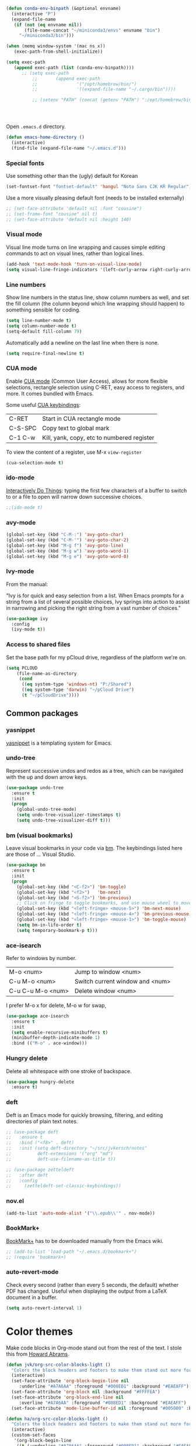 #+BEGIN_SRC emacs-lisp
(defun conda-env-binpath (&optional envname)
  (interactive "P")
  (expand-file-name
   (if (not (eq envname nil))
       (file-name-concat "~/miniconda3/envs" envname "bin")
     "~/miniconda3/bin")))

(when (memq window-system '(mac ns x))
   (exec-path-from-shell-initialize))

(setq exec-path
   (append exec-path (list (conda-env-binpath))))
      ;; (setq exec-path
          ;;       (append exec-path
          ;;               '("/opt/homebrew/bin/")
          ;;               '((expand-file-name "~/.cargo/bin"))))

          ;; (setenv "PATH" (concat (getenv "PATH") ":/opt/homebrew/bin:~/.cargo/bin"))




#+END_SRC


Open ~.emacs.d~ directory.


#+BEGIN_SRC emacs-lisp
  (defun emacs-home-directory ()
    (interactive)
    (find-file (expand-file-name "~/.emacs.d")))
#+END_SRC


*** Special fonts

    Use something other than the (ugly) default for Korean

#+BEGIN_SRC emacs-lisp
(set-fontset-font "fontset-default" 'hangul "Noto Sans CJK KR Regular")
#+END_SRC


    Use a more visually pleasing default font (needs to be installed externally)

#+BEGIN_SRC emacs-lisp
  ;; (set-face-attribute 'default nil :font "cousine")
  ;; (set-frame-font "cousine" nil t)
  ;; (set-face-attribute 'default nil :height 140)
#+END_SRC


*** Visual mode

Visual line mode turns on line wrapping and causes simple editing commands
to act on visual lines, rather than logical lines.

#+BEGIN_SRC emacs-lisp
(add-hook 'text-mode-hook 'turn-on-visual-line-mode)
(setq visual-line-fringe-indicators '(left-curly-arrow right-curly-arrow))
#+END_SRC

*** Line numbers

Show line numbers in the status line, show column numbers as well, and set the
fill column (the column beyond which line wrapping should happen) to
something sensible for coding.

#+BEGIN_SRC emacs-lisp
(setq line-number-mode t)
(setq column-number-mode t)
(setq-default fill-column 79)
#+END_SRC

Automatically add a newline on the last line when there is none.

#+BEGIN_SRC emacs-lisp
(setq require-final-newline t)
#+END_SRC

*** CUA mode

Enable [[https://www.emacswiki.org/emacs/CuaMode][CUA mode]] (Common User Access), allows for more flexible selections,
rectangle selection using C-RET, easy access to registers, and more. It comes
bundled with Emacs.

Some useful [[http://www.gnu.org/software/emacs/manual/html_node/emacs/CUA-Bindings.html#CUA-Bindings][CUA keybindings]]:

|-----------+--------------------------------------------|
| C-RET     | Start in CUA rectangle mode                |
| C-S-SPC   | Copy text to global mark                   |
| C-1 C-w   | Kill, yank, copy, etc to numbered register |
|-----------+--------------------------------------------|

To view the content of a register, use M-x ~view-register~

#+BEGIN_SRC emacs-lisp
(cua-selection-mode t)
#+END_SRC

*** ido-mode

[[https://www.emacswiki.org/emacs/InteractivelyDoThings][Interactively Do Things]]: typing the first few characters of a buffer to switch
to or a file to open will narrow down successive choices.

#+BEGIN_SRC emacs-lisp
;;(ido-mode t)
#+END_SRC

*** avy-mode

#+BEGIN_SRC emacs-lisp
  (global-set-key (kbd "C-M-:") 'avy-goto-char)
  (global-set-key (kbd "C-M-'") 'avy-goto-char-2)
  (global-set-key (kbd "M-g f") 'avy-goto-line)
  (global-set-key (kbd "M-g w") 'avy-goto-word-1)
  (global-set-key (kbd "M-g e") 'avy-goto-word-0)
#+END_SRC

*** Ivy-mode

    From the manual:

    "Ivy is for quick and easy selection from a list. When Emacs prompts for a
    string from a list of several possible choices, Ivy springs into action to
    assist in narrowing and picking the right string from a vast number of
    choices."

#+BEGIN_SRC emacs-lisp
  (use-package ivy
    :config
    (ivy-mode t))    
#+END_SRC

*** Access to shared files

    Set the base path for my pCloud drive, regardless of the platform we're on.

#+BEGIN_SRC emacs-lisp
  (setq PCLOUD
      (file-name-as-directory
       (cond
        ((eq system-type 'windows-nt) "P:/Shared")
        ((eq system-type 'darwin) "~/pCloud Drive")
        (t "~/pCloudDrive"))))
#+END_SRC

** Common packages

*** yasnippet

[[https://github.com/capitaomorte/yasnippet/blob/master/README.mdown][yasnippet]] is a templating system for Emacs.

*** undo-tree

Represent successive undos and redos as a tree, which can be navigated with the
up and down arrow keys.

 #+BEGIN_SRC emacs-lisp
   (use-package undo-tree
     :ensure t
     :init
     (progn
       (global-undo-tree-mode)
       (setq undo-tree-visualizer-timestamps t)
       (setq undo-tree-visualizer-diff t)))
 #+END_SRC

*** bm (visual bookmarks)

Leave visual bookmarks in your code via [[https://github.com/joodland/bm][bm]]. The keybindings listed here are
those of ... Visual Studio.

#+BEGIN_SRC emacs-lisp
  (use-package bm
    :ensure t
    :init
    (progn
      (global-set-key (kbd "<C-f2>") 'bm-toggle)
      (global-set-key (kbd "<f2>")   'bm-next)
      (global-set-key (kbd "<S-f2>") 'bm-previous)
      ;; Click on fringe to toggle bookmarks, and use mouse wheel to move between them.
      (global-set-key (kbd "<left-fringe> <mouse-5>") 'bm-next-mouse)
      (global-set-key (kbd "<left-fringe> <mouse-4>") 'bm-previous-mouse)
      (global-set-key (kbd "<left-fringe> <mouse-1>") 'bm-toggle-mouse)
      (setq bm-in-lifo-order t)
      (setq temporary-bookmark-p t)))
#+END_SRC

*** ace-isearch

Refer to windows by number.

| M-o <num>         | Jump to window <num>            |
| C-u M-o <num>     | Switch current window and <num> |
| C-u C-u M-o <num> | Delete window <num>             |

I prefer M-o x for delete, M-o w for swap, 

#+BEGIN_SRC emacs-lisp
  (use-package ace-isearch
    :ensure t
    :init
    (setq enable-recursive-minibuffers t)
    (minibuffer-depth-indicate-mode 1)
    :bind (("M-o" . ace-window)))
#+END_SRC

*** Hungry delete

Delete all whitespace with one stroke of backspace.

#+BEGIN_SRC emacs-lisp
  (use-package hungry-delete
    :ensure t)
#+END_SRC

*** deft

    Deft is an Emacs mode for quickly browsing, filtering, and editing
    directories of plain text notes.

#+BEGIN_SRC emacs-lisp :results silent
  ;; (use-package deft
  ;;   :ensure t
  ;;   :bind ("<f8>" . deft)
  ;;   :init (setq deft-directory "~/src/jvkersch/notes"
  ;; 	      deft-extensions '("org" "md")
  ;; 	      deft-use-filename-as-title t))

  ;; (use-package zetteldeft
  ;;   :after deft
  ;;   :config
  ;;     (zetteldeft-set-classic-keybindings))
#+END_SRC


*** nov.el
#+BEGIN_SRC emacs-lisp
(add-to-list 'auto-mode-alist '("\\.epub\\'" . nov-mode))
#+END_SRC

*** BookMark+

    [[https://www.emacswiki.org/emacs/BookmarkPlus][BookMark+]] has to be downloaded manually from the Emacs wiki.

#+BEGIN_SRC emacs-lisp
  ;; (add-to-list 'load-path "~/.emacs.d/bookmark+")
  ;; (require 'bookmark+)
#+END_SRC


*** auto-revert-mode

    Check every second (rather than every 5 seconds, the default) whether PDF
    has changed. Useful when displaying the output from a LaTeX document in a
    buffer.

    #+BEGIN_SRC emacs-lisp
      (setq auto-revert-interval 1)    
    #+END_SRC

* Color themes

Make code blocks in Org-mode stand out from the rest of the text. I stole this
from [[https://github.com/howardabrams/dot-files/blob/master/emacs-mac.org][Howard Abrams]].

#+BEGIN_SRC emacs-lisp
(defun jvk/org-src-color-blocks-light ()
  "Colors the block headers and footers to make them stand out more for lighter themes"
  (interactive)
  (set-face-attribute 'org-block-begin-line nil
     :underline "#A7A6AA" :foreground "#008ED1" :background "#EAEAFF")
  (set-face-attribute 'org-block nil :background "#FFFFEA")
  (set-face-attribute 'org-block-end-line nil
     :overline "#A7A6AA" :foreground "#008ED1" :background "#EAEAFF")
  (set-face-attribute 'mode-line-buffer-id nil :foreground "#005000" :bold t))

(defun ha/org-src-color-blocks-light ()
  "Colors the block headers and footers to make them stand out more for lighter themes"
  (interactive)
  (custom-set-faces
   '(org-block-begin-line
    ((t (:underline "#A7A6AA" :foreground "#008ED1" :background "#EAEAFF"))))
   '(org-block-background
     ((t (:background "#FFFFEA"))))
   '(org-block
     ((t (:background "#FFFFEA"))))
   '(org-block-end-line
     ((t (:overline "#A7A6AA" :foreground "#008ED1" :background "#EAEAFF"))))

   '(mode-line-buffer-id ((t (:foreground "#005000" :bold t))))
   '(which-func ((t (:foreground "#008000"))))))

(defun ha/org-src-color-blocks-dark ()
  "Colors the block headers and footers to make them stand out more for dark themes"
  (interactive)
  (custom-set-faces
   '(org-block-begin-line
     ((t (:foreground "#008ED1" :background "#002E41"))))
   '(org-block-background
     ((t (:background "#444444"))))
   '(org-block-end-line
     ((t (:foreground "#008ED1" :background "#002E41"))))

   '(mode-line-buffer-id ((t (:foreground "black" :bold t))))
   '(which-func ((t (:foreground "green"))))))
#+END_SRC

#+BEGIN_SRC emacs-lisp
  (add-to-list 'load-path "~/src/nano-emacs")

  ;; (setq nano-font-family-monospaced "Roboto Mono")
  ;; (setq nano-font-family-proportional "Fira Sans")
  ;; (setq nano-font-size 14)
  ;; (require 'nano-layout)
  (require 'nano-faces)
  (require 'nano-theme)  
  (require 'nano-theme-light)
  (require 'nano-theme-dark)

  (nano-theme-set-dark)
  ;;(nano-theme-set-light)
  (nano-refresh-theme)

  ;;(require 'nano-defaults)
  (require 'nano-modeline)

  ;;(require 'nano-compact)
#+END_SRC

Override some nano fonts.

#+BEGIN_SRC emacs-lisp
(defface nano-face-popout-reverse
  '((t (:inverse-video t :inherit nano-face-popout)))
  "Face for reverse-video highlights"
  :group 'custom)

(set-face 'show-paren-match 'nano-face-popout-reverse)
#+END_SRC

* Org-mode


** Basic Org customization

#+BEGIN_SRC emacs-lisp
(setq org-adapt-indentation t)
#+END_SRC

#+BEGIN_SRC emacs-lisp
    (add-hook 'org-mode-hook
              (lambda ()
                (setq-default indent-tabs-mode nil)))

    (setq org-directory
        (file-name-as-directory "~/Dropbox/org-documents"))

    (global-set-key "\C-cl" 'org-store-link)
    (global-set-key "\C-ca" 'org-agenda)
    (global-set-key "\C-cc" 'org-capture)
    (global-set-key "\C-cb" 'org-switchb)

    (add-to-list 'auto-mode-alist '("\\.org$" . org-mode))

    (setq org-tags-column -90)
    (setq org-src-fontify-natively t)
#+END_SRC


** org-todo

#+BEGIN_SRC emacs-lisp
  (setq org-log-done t)

  ; org clock mode.
  (setq org-clock-persist 'history)
  (org-clock-persistence-insinuate)

  (setq org-todo-keywords
        '((sequence "TODO" "IN-PROGRESS" "PENDING" "|" "DONE" "CANCELLED")))


(setq org-todo-keyword-faces
      '(("TODO" :foreground "dodgerblue2" :weight bold)
        ("IN-PROGRESS" . (:foreground "red" :weight bold))
        ("NEXT" . (:foreground "orange" :weight bold))
        ("WAITING" . (:foreground "yellow" :weight bold))
        ("DONE" :foreground "gray")))
#+END_SRC


** org-agenda

#+BEGIN_SRC emacs-lisp
(setq org-agenda-files
      (mapcar 'file-truename (list org-directory)))
#+END_SRC

Adapted from [[https://www.labri.fr/perso/nrougier/GTD/index.html][Get Things Done with Emacs (Nicolas Rougier)]].

#+BEGIN_SRC emacs-lisp
(setq org-agenda-custom-commands
      '(("g" "Get Things Done (GTD)"
         ((agenda ""
                  ((org-agenda-span 'day)
                   (org-deadline-warning-days 0)))
          (agenda nil
                  ((org-agenda-entry-types '(:deadline))
                   ;;(org-agenda-format-date "")
                   (org-agenda-overriding-header "\nDeadlines")))
          (todo "IN-PROGRESS"
                ((org-agenda-skip-function
                  '(org-agenda-skip-entry-if 'deadline))
                 (org-agenda-overriding-header "\nIn progress\n")))
          (tags-todo "inbox"
                     ((org-agenda-prefix-format "  %?-12t% s")
                      (org-agenda-overriding-header "\nInbox\n")))
          (tags "CLOSED>=\"<today>\""
                ((org-agenda-overriding-header "\nCompleted today\n")))))
        ("n" "Next tasks"
         ((todo "NEXT"
                ((org-agenda-overriding-header "\nTasks\n")))))
        ("p" "In progress"
         ((todo "IN-PROGRESS"
                ((org-agenda-overriding-header "\nIn progress\n")))))
        ("d" "Deadlines"
         ((agenda nil
                  ((org-deadline-warning-days 7)))))))
                   
#+END_SRC


** org-babel

#+BEGIN_SRC emacs-lisp
(org-babel-do-load-languages
 'org-babel-load-languages
 '((shell . t)
   (python . t)
   (R . t)
   (ruby . t)
   (sqlite . t)
   (perl . t)))
#+END_SRC


** org-bullets

Show org-mode bullets as UTF-8 characters.

#+BEGIN_SRC emacs-lisp
  (use-package org-bullets
    :ensure t
    :hook (org-mode . org-bullets-mode))
#+END_SRC


** org-download

Allows for easy saving of file resources (mostly images) to org
directories. The ~org-download-method~ customization is taken directly from the
[[https://coldnew.github.io/hexo-org-example/2018/05/22/use-org-download-to-drag-image-to-emacs/][coldnew]] blog (I've only changed the name to make it fit my naming scheme
better).

#+BEGIN_SRC emacs-lisp
  (defun jvk/org-download-method (link)
    "Provide file location to store resources."
    (let ((filename
	   (file-name-nondirectory
	    (car (url-path-and-query
		  (url-generic-parse-url link)))))
	  (dirname (file-name-sans-extension (buffer-name)) ))
      (unless (file-exists-p dirname)
	(make-directory dirname))
      (message "Saving file '%s' to directory '%s'..." filename dirname)
      (expand-file-name filename dirname)))

  (use-package org-download
    :ensure t
    :init
    (setq org-download-method 'jvk/org-download-method))
#+END_SRC

** Refile targets

#+BEGIN_SRC emacs-lisp
  (setq org-refile-targets '((nil :maxlevel . 9)
                             (org-agenda-files :maxlevel . 9)))
  (setq org-outline-path-complete-in-steps nil)
  (setq org-refile-use-outline-path 'file)
#+END_SRC

** org-capture

#+BEGIN_SRC emacs-lisp
  (setq jvk/gtd-file (concat org-directory "gtd.org"))
  (setq org-default-notes-file (concat org-directory "inbox.org"))

  (setq org-capture-templates
        '(("t" "Todo" entry (file+headline org-default-notes-file "Tasks")
           "** TODO %?")
          ("n" "Note" item (file+headline org-default-notes-file "Notes")
           "%?")
          ("w" "Waiting for" item (file+headline org-default-notes-file "Waiting for")
           "%?")
          ("c" "Communication" item (file+headline org-default-notes-file "Communications to make")
           "%?")))
#+END_SRC

** org-download

#+BEGIN_SRC emacs-lisp   
  (use-package org-download
    :ensure t
    :after org
    :defer nil
    :config
    (setq org-download-timestamp "%Y%m%d-%H%M%S_")
    (setq org-image-actual-width 300))
#+END_SRC


** org-journal

   Default keybindings:

   - C-c C-f - go to the next journal file.
   - C-c C-b - go to the previous journal file.
   - C-c C-j - insert a new entry into the current journal file (creates the file if not present).
   - C-c C-s - search the journal for a string.

#+BEGIN_SRC emacs-lisp
  (use-package org-journal
    :ensure t
    :init
    ;; Change default prefix key; needs to be set before loading org-journal
    (setq org-journal-prefix-key "C-c j ")
    :config
    (setq org-journal-dir (concat org-directory "journal"))
    (setq org-journal-file-format "%Y-%m-%d.org"))
#+END_SRC

#+BEGIN_SRC emacs-lisp
  (use-package emacsql-sqlite-builtin
    :ensure t)

  (use-package org-roam
    :ensure t
    :init
    (setq org-roam-v2-ack t)
    :after (org emacsql-sqlite-builtin)
    :custom
    (org-roam-directory "~/src/jvkersch/org-notes/pages")
    (org-roam-dailies-directory "journals/")
    (org-roam-capture-templates
     '(("d" "default" plain
        "%?" :target
        (file+head "pages/${slug}.org" "#+title: ${title}\n"))))
    (org-roam-completion-everywhere t)
    (org-roam-database-connector 'sqlite-builtin)      
    :bind (("C-c n l" . org-roam-buffer-toggle)
           ("C-c n f" . org-roam-node-find)
           ("C-c n i" . org-roam-node-insert)
           :map org-mode-map
           ("C-M-i"    . completion-at-point))
    :config
    (org-roam-setup))
#+END_SRC

#+BEGIN_SRC emacs-lisp
  ;; (load-library "org-roam-ui")
#+END_SRC

Prevent org-roam-ui from showing citations of papers as pseudo-nodes in the
graph.

#+BEGIN_SRC emacs-lisp
  (defun org-roam-ui--filter-citations (links)
  "Filter out the citations from LINKS."
  nil)
#+END_SRC

#+BEGIN_SRC emacs-lisp
(use-package consult-org-roam
   :ensure t
   :after org-roam
   :init
   (require 'consult-org-roam)
   ;; Activate the minor mode
   (consult-org-roam-mode 1)
   :custom
   ;; Use `ripgrep' for searching with `consult-org-roam-search'
   (consult-org-roam-grep-func #'consult-ripgrep)
   ;; Configure a custom narrow key for `consult-buffer'
   (consult-org-roam-buffer-narrow-key ?r)
   ;; Display org-roam buffers right after non-org-roam buffers
   ;; in consult-buffer (and not down at the bottom)
   (consult-org-roam-buffer-after-buffers t)
   :config
   ;; Eventually suppress previewing for certain functions
   (consult-customize
    consult-org-roam-forward-links
    :preview-key (kbd "M-."))
   :bind
   ;; Define some convenient keybindings as an addition
   ("C-c n e" . consult-org-roam-file-find)
   ("C-c n b" . consult-org-roam-backlinks)
   ("C-c n l" . consult-org-roam-forward-links)
   ("C-c n r" . consult-org-roam-search))
#+END_SRC
** Interaction with Zotero

   Open Zotero links (generated with [[https://github.com/wshanks/Zutilo][Zutilo]]).
   
#+BEGIN_SRC emacs-lisp
(defun zotero-open (zotero-link)
  (start-process "zotero_open" nil "open" (concat "zotero:" zotero-link)))

(org-link-set-parameters "zotero" :follow #'zotero-open)   
#+END_SRC

** org-cite

   Configuration adapted from:

   - [[https://kristofferbalintona.me/posts/202206141852/]]
   - [[https://blog.tecosaur.com/tmio/2021-07-31-citations.html]]
   
#+BEGIN_SRC emacs-lisp
  (require 'oc-csl)
  (setq org-cite-global-bibliography '("~/Dropbox/org-documents/references.bib"))
  (setq org-cite-export-processors
        '((latex . biblatex)                               
          (t . (csl "harvard-cite-them-right.csl"))))

  (setq org-cite-csl-styles-dir
        (expand-file-name "~/Zotero/styles/"))

  ;; (use-package citar
  ;;   :no-require
  ;;   :custom
  ;;   (citar-bibliography '("~/Dropbox/org-documents/references.bib"))
  ;;   (org-cite-insert-processor 'citar)
  ;;   (org-cite-follow-processor 'citar)
  ;;   (org-cite-activate-processor 'citar)
  ;;   (citar-bibliography org-cite-global-bibliography)
  ;;   ;; optional: org-cite-insert is also bound to C-c C-x C-@
  ;;   :bind
  ;;   (:map org-mode-map :package org ("C-c b" . #'org-cite-insert)))

#+END_SRC

** Miscellaneous customizations for org-mode

#+BEGIN_SRC emacs-lisp
(defun gtd ()
  "Open GTD buffer"
  (interactive)
  (find-file jvk/gtd-file))
#+END_SRC


** Structured notetaking with org-mode (in progress)

#+BEGIN_SRC emacs-lisp
  ;; (defvar jvk/zettel-base-directory
  ;;   (expand-file-name "~/src/jvkersch/notes"))

  ;; ;; Adapted from org-roam (https://github.com/jethrokuan/org-roam)
  ;; (defun org-roam--extract-global-props (props)
  ;;   "Extract PROPS from the current org buffer.
  ;; The search terminates when the first property is encountered."
  ;;   (let ((buf (org-element-parse-buffer))
  ;;         res)
  ;;     (dolist (prop props)
  ;;       (let ((p (org-element-map buf 'keyword
  ;;                  (lambda (kw)
  ;;                    (when (string= (org-element-property :key kw) prop)
  ;;                      (org-element-property :value kw)))
  ;;                  :first-match t)))
  ;;         (push (cons prop p) res)))
  ;;     res))

  ;; (defun jvk/extract-title ()
  ;;   (interactive)
  ;;   "Extract the TITLE property from the current org buffer."
  ;;     (let ((props (org-roam--extract-global-props '("TITLE"))))
  ;;       (cdr (assoc "TITLE" props))))

  ;; (defun jvk/extract-title-from-org-file (org-fname)
  ;;   (interactive)
  ;;   "Extract the TITLE property from a given org buffer."
  ;;   (with-temp-buffer
  ;;     (insert-file-contents org-fname)
  ;;     (jvk/extract-title)))

  ;; (defun jvk/capture-org-title ()
  ;;   (interactive)
  ;;   "Copy the TITLE of the current org buffer to the kill ring."
  ;;   (let ((title (jvk/extract-title)))
  ;;     (if title
  ;;         (kill-new title)
  ;;       (error "No TITLE property found in current buffer."))))

  ;; (defun isodate ()
  ;;   (interactive)
  ;;   (format-time-string "%Y-%m-%d"))

  ;; (defun jvk/create-new-zettel ()
  ;;   (interactive)
  ;;   (let* ((zettel-base-name
  ;;           (read-string "Enter zettel name: " (format "%s-" (isodate))))
  ;;          (zettel-path
  ;;           (concat (file-name-as-directory jvk/zettel-base-directory)
  ;;                   zettel-base-name)))
  ;;     (find-file zettel-path)))
#+END_SRC


* Coding modes

** Projectile

#+BEGIN_SRC emacs-lisp   
(use-package projectile
  :ensure t
  :pin melpa-stable
  :init
  (projectile-mode +1)
  :bind (:map projectile-mode-map
              ("s-p" . projectile-command-map)
              ("C-c p" . projectile-command-map)))
#+END_SRC

** XYZ

#+BEGIN_SRC emacs-lisp   
  (use-package lsp-mode
    :init
    ;; set prefix for lsp-command-keymap (few alternatives - "C-l", "C-c l")
    (setq lsp-keymap-prefix "C-c l")
    :hook (;; replace XXX-mode with concrete major-mode(e. g. python-mode)
           (python-mode . lsp)
           (julia-mode . lsp)
           ;; if you want which-key integration
           (lsp-mode . lsp-enable-which-key-integration))
    :commands lsp)

  ;; optionally
  (use-package lsp-ui :commands lsp-ui-mode)

  ;; (use-package lsp-julia
  ;;   :config
  ;;   (setq lsp-julia-default-environment "~/.julia/environments/v1.8"))
#+END_SRC


** quarto

#+BEGIN_SRC emacs-lisp
(use-package quarto-mode
   :mode (("\\.Rmd" . poly-quarto-mode)))
#+END_SRC   

** AucTeX

   Adapted from [[https://github.com/jwiegley/use-package/issues/379#issuecomment-246161500][use-package#379]].

#+BEGIN_SRC emacs-lisp
  (use-package latex
    :defer auctex
    :config
    (setq TeX-auto-save t)
    (setq TeX-parse-self t)

    (push
     '("latexmk" "latexmk --xelatex %s" TeX-run-TeX nil t
       :help "Run latexmk on file")
     TeX-command-list)
    (setq TeX-command-default "latexmk")
    (setq TeX-view-program-selection '((output-pdf "PDF Viewer")))
    (setq TeX-view-program-list
      '(("PDF Viewer" "/Applications/Skim.app/Contents/SharedSupport/displayline -b -g %n %o %b"))))
#+END_SRC


** Terraform scripts

Open Terraform scripts (.tf) in HCL mode

#+BEGIN_SRC emacs-lisp
  (use-package hcl-mode
    :ensure t
    :mode (("\\.tf" . hcl-mode)))
#+END_SRC


** C/C++ mode

#+BEGIN_SRC emacs-lisp
(defun c-hook ()
  "Styling for C and C++ modes."
  (c-toggle-auto-hungry-state t)
  (c-set-style "stroustrup")
  (setq c-basic-offset 4)
  (c-set-offset 'substatement-open 0)
  (c-set-offset 'inline-open 0))

(add-hook 'c-mode-hook   'c-hook)
(add-hook 'c++-mode-hook 'c-hook)

(c-set-offset 'innamespace 0)
#+END_SRC

Display .mod files (ngspice circuit files) in C mode.

#+BEGIN_SRC emacs-lisp
(add-to-list
  'auto-mode-alist
  '("\\.mod$" . c-mode))
#+END_SRC


** Shell scripts

Needs shellcheck to be installed.

#+BEGIN_SRC emacs-lisp
(add-hook 'sh-mode-hook 'flycheck-mode)
#+END_SRC


** Magit

#+BEGIN_SRC emacs-lisp
(global-set-key (kbd "M-g M-s") 'magit-status)
(global-set-key (kbd "M-g M-c") 'magit-checkout)
#+END_SRC

Show commit SHA in blame mode.

#+BEGIN_SRC emacs-lisp
(setq magit-blame-heading-format "%-20a %C %s %H")
#+END_SRC


** Cython mode

Open Sage Cython files (.spyx) as well as regular Cython/Pyrex files (.pyx) in
cython mode.

#+BEGIN_SRC emacs-lisp
  (use-package cython-mode
    :ensure t
    :mode (("\\.spyx" . cython-mode)
	   ("\\.pyx" . cython-mode)))
#+END_SRC


** Unix files

Not coding per se, but use [[https://wiki.archlinux.org/index.php/emacs#Syntax_Highlighting_for_Systemd_Files][syntax highlighting for Unix system files]].

#+BEGIN_SRC emacs-lisp
(add-to-list 'auto-mode-alist '("\\.service\\'" . conf-unix-mode))
(add-to-list 'auto-mode-alist '("\\.timer\\'" . conf-unix-mode))
(add-to-list 'auto-mode-alist '("\\.target\\'" . conf-unix-mode))
(add-to-list 'auto-mode-alist '("\\.mount\\'" . conf-unix-mode))
(add-to-list 'auto-mode-alist '("\\.automount\\'" . conf-unix-mode))
(add-to-list 'auto-mode-alist '("\\.slice\\'" . conf-unix-mode))
(add-to-list 'auto-mode-alist '("\\.socket\\'" . conf-unix-mode))
(add-to-list 'auto-mode-alist '("\\.path\\'" . conf-unix-mode))
#+END_SRC


** Python

   C-c C-c: send file to interpreter
   
#+BEGIN_SRC emacs-lisp
  ;; Python-specific customizations.
  (add-hook 'python-mode-hook     'flycheck-mode)
  (add-hook 'python-mode-hook     'python-docstring-mode)

  ;; Use Conda environments
  (setenv "WORKON_HOME" "~/miniconda3/envs/")

  ;; Use IPython if available
  (defun jvk/find-ipython ()
    (interactive)
    (when (executable-find "ipython")
      (setq python-shell-interpreter "ipython")
      (setq python-shell-interpreter-args "--simple-prompt")))
  (add-hook 'pyvenv-post-activate-hooks 'jvk/find-ipython)

  (use-package elpy
    :ensure t
    :init
    (elpy-enable))

  (use-package python-black
    :ensure t
    :after python
    :hook (python-mode . python-black-on-save-mode-enable-dwim))

  ;; Added #: to the fill regexp to reflow Python comments that have #: as the
  ;; comment marker (e.g. traits docstrings)
  (defun adjust-adaptive-fill-regexp ()
    (interactive)
    (setq adaptive-fill-regexp
          (purecopy "[ \t]*\\([-–!|#%;>*·•‣⁃◦]+:?[ \t]*\\)*")))
  (add-hook 'python-mode-hook 'adjust-adaptive-fill-regexp)

  ;; Python-pytest doesn't install on melpa because of a dependency on an outdated
  ;; version of transient.
  (add-to-list 'load-path "~/.emacs.d/emacs-python-pytest/")
  (use-package python-pytest
    :bind (("M-g t" . python-pytest-dispatch)))

#+END_SRC

Taken from [[[https://bitbucket.org/durin42/nosemacs]]].

#+BEGIN_SRC emacs-lisp
  ;; (require 'nose)
  ;; (add-hook 'python-mode-hook
  ;;           (lambda ()
  ;;             (local-set-key "\C-ca" 'nosetests-all)
  ;;             (local-set-key "\C-cm" 'nosetests-module)
  ;;             (local-set-key "\C-co" 'nosetests-one)
  ;;             (local-set-key "\C-cpa" 'nosetests-pdb-all)
  ;;             (local-set-key "\C-cpm" 'nosetests-pdb-module)
  ;;             (local-set-key "\C-cpo" 'nosetests-pdb-one)))
#+END_SRC


** Haskell

#+BEGIN_SRC emacs-lisp
;; Haskell mode
(add-hook 'haskell-mode-hook 'turn-on-haskell-doc-mode)
(add-hook 'haskell-mode-hook 'turn-on-haskell-indent)
#+END_SRC


** Golang

#+BEGIN_SRC emacs-lisp
;; Golang
;;(require 'go-mode)
(add-hook 'go-mode-hook
          (lambda ()
            (add-hook 'before-save-hook 'gofmt-before-save)
            (setq tab-width 4)
            (setq indent-tabs-mode 1)))
#+END_SRC

** Rust

#+BEGIN_SRC emacs-lisp
(use-package rustic
  :ensure
  :bind (:map rustic-mode-map
              ("M-j" . lsp-ui-imenu)
              ("M-?" . lsp-find-references)
              ("C-c C-c l" . flycheck-list-errors)
              ("C-c C-c a" . lsp-execute-code-action)
              ("C-c C-c r" . lsp-rename)
              ("C-c C-c q" . lsp-workspace-restart)
              ("C-c C-c Q" . lsp-workspace-shutdown)
              ("C-c C-c s" . lsp-rust-analyzer-status))
  :config
  ;; uncomment for less flashiness
  ;; (setq lsp-eldoc-hook nil)
  ;; (setq lsp-enable-symbol-highlighting nil)
  ;; (setq lsp-signature-auto-activate nil)

  ;; comment to disable rustfmt on save
  (setq rustic-format-on-save t)
  (add-hook 'rustic-mode-hook 'rk/rustic-mode-hook))

(defun rk/rustic-mode-hook ()
  ;; so that run C-c C-c C-r works without having to confirm, but don't try to
  ;; save rust buffers that are not file visiting. Once
  ;; https://github.com/brotzeit/rustic/issues/253 has been resolved this should
  ;; no longer be necessary.
  (when buffer-file-name
    (setq-local buffer-save-without-query t)))
#+END_SRC

** Emacs speaks statistics

   #+BEGIN_SRC emacs-lisp
     (use-package ess
      :ensure t
      :init (require 'ess-site))
   #+END_SRC

** Nextflow

   #+BEGIN_SRC emacs-lisp
     (add-to-list 'auto-mode-alist '("\\.nf\\'" . load-nextflow-mode))
     (defun load-nextflow-mode ()
       (let ((nextflow-file (expand-file-name "nextflow-mode.el" user-emacs-directory)))
         (when (file-exists-p nextflow-file)
           (load nextflow-file))))

     (add-hook 'after-init-hook 'load-nextflow-mode)

   #+END_SRC
   

* Useful elisp snippets.

Rename buffer and the file that it's visiting.

#+BEGIN_SRC emacs-lisp
(defun rename-file-and-buffer (new-name)
  "Renames both current buffer and file it's visiting to NEW-NAME."
  (interactive "sNew name: ")
  (let ((name (buffer-name))
        (filename (buffer-file-name)))
    (if (not filename)
        (message "Buffer '%s' is not visiting a file!" name)
      (if (get-buffer new-name)
          (message "A buffer named '%s' already exists!" new-name)
        (progn
          (rename-file name new-name 1)
          (rename-buffer new-name)
          (set-visited-file-name new-name)
          (set-buffer-modified-p nil))))))
#+END_SRC
